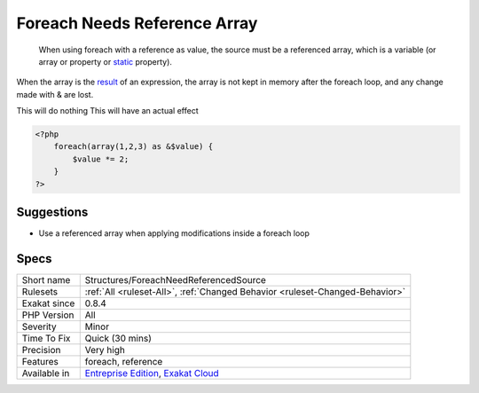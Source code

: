 .. _structures-foreachneedreferencedsource:

.. _foreach-needs-reference-array:

Foreach Needs Reference Array
+++++++++++++++++++++++++++++

  When using foreach with a reference as value, the source must be a referenced array, which is a variable (or array or property or `static <https://www.php.net/manual/en/language.oop5.static.php>`_ property). 
When the array is the `result <https://www.php.net/result>`_ of an expression, the array is not kept in memory after the foreach loop, and any change made with & are lost.

This will do nothing
This will have an actual effect

.. code-block:: php
   
   <?php
       foreach(array(1,2,3) as &$value) {
           $value *= 2;
       }
   ?>

Suggestions
___________

* Use a referenced array when applying modifications inside a foreach loop




Specs
_____

+--------------+-------------------------------------------------------------------------------------------------------------------------+
| Short name   | Structures/ForeachNeedReferencedSource                                                                                  |
+--------------+-------------------------------------------------------------------------------------------------------------------------+
| Rulesets     | :ref:`All <ruleset-All>`, :ref:`Changed Behavior <ruleset-Changed-Behavior>`                                            |
+--------------+-------------------------------------------------------------------------------------------------------------------------+
| Exakat since | 0.8.4                                                                                                                   |
+--------------+-------------------------------------------------------------------------------------------------------------------------+
| PHP Version  | All                                                                                                                     |
+--------------+-------------------------------------------------------------------------------------------------------------------------+
| Severity     | Minor                                                                                                                   |
+--------------+-------------------------------------------------------------------------------------------------------------------------+
| Time To Fix  | Quick (30 mins)                                                                                                         |
+--------------+-------------------------------------------------------------------------------------------------------------------------+
| Precision    | Very high                                                                                                               |
+--------------+-------------------------------------------------------------------------------------------------------------------------+
| Features     | foreach, reference                                                                                                      |
+--------------+-------------------------------------------------------------------------------------------------------------------------+
| Available in | `Entreprise Edition <https://www.exakat.io/entreprise-edition>`_, `Exakat Cloud <https://www.exakat.io/exakat-cloud/>`_ |
+--------------+-------------------------------------------------------------------------------------------------------------------------+


